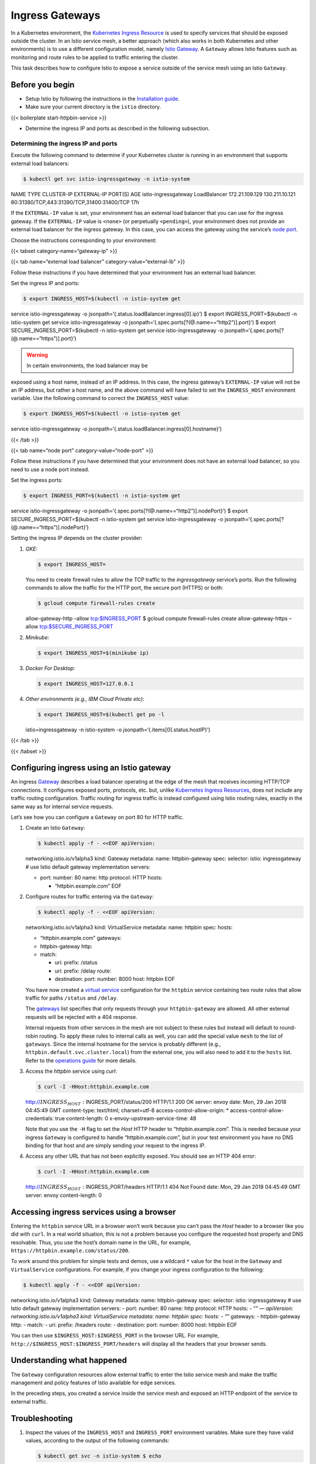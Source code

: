 Ingress Gateways
============================================================================

In a Kubernetes environment, the `Kubernetes Ingress
Resource <https://kubernetes.io/docs/concepts/services-networking/ingress/>`_
is used to specify services that should be exposed outside the cluster.
In an Istio service mesh, a better approach (which also works in both
Kubernetes and other environments) is to use a different configuration
model, namely `Istio
Gateway </docs/reference/config/networking/gateway/>`_. A ``Gateway``
allows Istio features such as monitoring and route rules to be applied
to traffic entering the cluster.

This task describes how to configure Istio to expose a service outside
of the service mesh using an Istio ``Gateway``.

Before you begin
----------------

-  Setup Istio by following the instructions in the `Installation
   guide </docs/setup/>`_.

-  Make sure your current directory is the ``istio`` directory.

{{< boilerplate start-httpbin-service >}}

-  Determine the ingress IP and ports as described in the following
   subsection.

Determining the ingress IP and ports
~~~~~~~~~~~~~~~~~~~~~~~~~~~~~~~~~~~~

Execute the following command to determine if your Kubernetes cluster is
running in an environment that supports external load balancers:

.. code:: sh

      $ kubectl get svc istio-ingressgateway -n istio-system
NAME TYPE CLUSTER-IP EXTERNAL-IP PORT(S) AGE istio-ingressgateway
LoadBalancer 172.21.109.129 130.211.10.121
80:31380/TCP,443:31390/TCP,31400:31400/TCP 17h

If the ``EXTERNAL-IP`` value is set, your environment has an external
load balancer that you can use for the ingress gateway. If the
``EXTERNAL-IP`` value is ``<none>`` (or perpetually ``<pending>``), your
environment does not provide an external load balancer for the ingress
gateway. In this case, you can access the gateway using the service’s
`node
port <https://kubernetes.io/docs/concepts/services-networking/service/#nodeport>`_.

Choose the instructions corresponding to your environment:

{{< tabset category-name=“gateway-ip” >}}

{{< tab name=“external load balancer” category-value=“external-lb” >}}

Follow these instructions if you have determined that your environment
has an external load balancer.

Set the ingress IP and ports:

.. code:: sh

      $ export INGRESS_HOST=$(kubectl -n istio-system get
service istio-ingressgateway -o
jsonpath=‘{.status.loadBalancer.ingress[0].ip}’) $ export
INGRESS_PORT=$(kubectl -n istio-system get service istio-ingressgateway
-o jsonpath=‘{.spec.ports[?(@.name==“http2”)].port}’) $ export
SECURE_INGRESS_PORT=$(kubectl -n istio-system get service
istio-ingressgateway -o
jsonpath=‘{.spec.ports[?(@.name==“https”)].port}’)

.. warning::

   In certain environments, the load balancer may be
exposed using a host name, instead of an IP address. In this case, the
ingress gateway’s ``EXTERNAL-IP`` value will not be an IP address, but
rather a host name, and the above command will have failed to set the
``INGRESS_HOST`` environment variable. Use the following command to
correct the ``INGRESS_HOST`` value:

.. code:: sh

      $ export INGRESS_HOST=$(kubectl -n istio-system get
service istio-ingressgateway -o
jsonpath=‘{.status.loadBalancer.ingress[0].hostname}’)



{{< /tab >}}

{{< tab name=“node port” category-value=“node-port” >}}

Follow these instructions if you have determined that your environment
does not have an external load balancer, so you need to use a node port
instead.

Set the ingress ports:

.. code:: sh

      $ export INGRESS_PORT=$(kubectl -n istio-system get
service istio-ingressgateway -o
jsonpath=‘{.spec.ports[?(@.name==“http2”)].nodePort}’) $ export
SECURE_INGRESS_PORT=$(kubectl -n istio-system get service
istio-ingressgateway -o
jsonpath=‘{.spec.ports[?(@.name==“https”)].nodePort}’)

Setting the ingress IP depends on the cluster provider:

1. *GKE:*

   .. code:: sh

      $ export INGRESS_HOST=

   You need to create firewall rules to allow the TCP traffic to the
   *ingressgateway* service’s ports. Run the following commands to allow
   the traffic for the HTTP port, the secure port (HTTPS) or both:

   .. code:: sh

      $ gcloud compute firewall-rules create
   allow-gateway-http –allow tcp:$INGRESS_PORT $ gcloud compute
   firewall-rules create allow-gateway-https –allow
   tcp:$SECURE_INGRESS_PORT

2. *Minikube:*

   .. code:: sh

      $ export INGRESS_HOST=$(minikube ip)

3. *Docker For Desktop:*

   .. code:: sh

      $ export INGRESS_HOST=127.0.0.1

4. *Other environments (e.g., IBM Cloud Private etc):*

   .. code:: sh

      $ export INGRESS_HOST=$(kubectl get po -l
   istio=ingressgateway -n istio-system -o
   jsonpath=‘{.items[0].status.hostIP}’)

{{< /tab >}}

{{< /tabset >}}

Configuring ingress using an Istio gateway
------------------------------------------

An ingress `Gateway </docs/reference/config/networking/gateway/>`_
describes a load balancer operating at the edge of the mesh that
receives incoming HTTP/TCP connections. It configures exposed ports,
protocols, etc. but, unlike `Kubernetes Ingress
Resources <https://kubernetes.io/docs/concepts/services-networking/ingress/>`_,
does not include any traffic routing configuration. Traffic routing for
ingress traffic is instead configured using Istio routing rules, exactly
in the same way as for internal service requests.

Let’s see how you can configure a ``Gateway`` on port 80 for HTTP
traffic.

1. Create an Istio ``Gateway``:

   .. code:: sh

      $ kubectl apply -f - <<EOF apiVersion:
   networking.istio.io/v1alpha3 kind: Gateway metadata: name:
   httpbin-gateway spec: selector: istio: ingressgateway # use Istio
   default gateway implementation servers:

   -  port: number: 80 name: http protocol: HTTP hosts:

      -  “httpbin.example.com” EOF

2. Configure routes for traffic entering via the ``Gateway``:

   .. code:: sh

      $ kubectl apply -f - <<EOF apiVersion:
   networking.istio.io/v1alpha3 kind: VirtualService metadata: name:
   httpbin spec: hosts:

   -  “httpbin.example.com” gateways:
   -  httpbin-gateway http:
   -  match:

      -  uri: prefix: /status
      -  uri: prefix: /delay route:
      -  destination: port: number: 8000 host: httpbin EOF

   You have now created a `virtual
   service </docs/reference/config/networking/virtual-service/>`_
   configuration for the ``httpbin`` service containing two route rules
   that allow traffic for paths ``/status`` and ``/delay``.

   The
   `gateways </docs/reference/config/networking/virtual-service/#VirtualService-gateways>`_
   list specifies that only requests through your ``httpbin-gateway``
   are allowed. All other external requests will be rejected with a 404
   response.

   .. warning::

   Internal requests from other services in the mesh are
   not subject to these rules but instead will default to round-robin
   routing. To apply these rules to internal calls as well, you can add
   the special value ``mesh`` to the list of ``gateways``. Since the
   internal hostname for the service is probably different (e.g.,
   ``httpbin.default.svc.cluster.local``) from the external one, you
   will also need to add it to the ``hosts`` list. Refer to the
   `operations
   guide </docs/ops/common-problems/network-issues#route-rules-have-no-effect-on-ingress-gateway-requests>`_
   for more details.

3. Access the *httpbin* service using *curl*:

   .. code:: sh

      $ curl -I -HHost:httpbin.example.com
   http://\ :math:`INGRESS_HOST:`\ INGRESS_PORT/status/200 HTTP/1.1 200
   OK server: envoy date: Mon, 29 Jan 2018 04:45:49 GMT content-type:
   text/html; charset=utf-8 access-control-allow-origin: \*
   access-control-allow-credentials: true content-length: 0
   x-envoy-upstream-service-time: 48

   Note that you use the ``-H`` flag to set the *Host* HTTP header to
   “httpbin.example.com”. This is needed because your ingress
   ``Gateway`` is configured to handle “httpbin.example.com”, but in
   your test environment you have no DNS binding for that host and are
   simply sending your request to the ingress IP.

4. Access any other URL that has not been explicitly exposed. You should
   see an HTTP 404 error:

   .. code:: sh

      $ curl -I -HHost:httpbin.example.com
   http://\ :math:`INGRESS_HOST:`\ INGRESS_PORT/headers HTTP/1.1 404 Not
   Found date: Mon, 29 Jan 2018 04:45:49 GMT server: envoy
   content-length: 0

Accessing ingress services using a browser
------------------------------------------

Entering the ``httpbin`` service URL in a browser won’t work because you
can’t pass the *Host* header to a browser like you did with ``curl``. In
a real world situation, this is not a problem because you configure the
requested host properly and DNS resolvable. Thus, you use the host’s
domain name in the URL, for example,
``https://httpbin.example.com/status/200``.

To work around this problem for simple tests and demos, use a wildcard
``*`` value for the host in the ``Gateway`` and ``VirtualService``
configurations. For example, if you change your ingress configuration to
the following:

.. code:: sh

      $ kubectl apply -f - <<EOF apiVersion:
networking.istio.io/v1alpha3 kind: Gateway metadata: name:
httpbin-gateway spec: selector: istio: ingressgateway # use Istio
default gateway implementation servers: - port: number: 80 name: http
protocol: HTTP hosts: - “*" — apiVersion: networking.istio.io/v1alpha3
kind: VirtualService metadata: name: httpbin spec: hosts: - "*”
gateways: - httpbin-gateway http: - match: - uri: prefix: /headers
route: - destination: port: number: 8000 host: httpbin EOF

You can then use ``$INGRESS_HOST:$INGRESS_PORT`` in the browser URL. For
example, ``http://$INGRESS_HOST:$INGRESS_PORT/headers`` will display all
the headers that your browser sends.

Understanding what happened
---------------------------

The ``Gateway`` configuration resources allow external traffic to enter
the Istio service mesh and make the traffic management and policy
features of Istio available for edge services.

In the preceding steps, you created a service inside the service mesh
and exposed an HTTP endpoint of the service to external traffic.

Troubleshooting
---------------

1. Inspect the values of the ``INGRESS_HOST`` and ``INGRESS_PORT``
   environment variables. Make sure they have valid values, according to
   the output of the following commands:

   .. code:: sh

      $ kubectl get svc -n istio-system $ echo
   INGRESS_HOST=\ :math:`INGRESS_HOST, INGRESS_PORT=`\ INGRESS_PORT

2. Check that you have no other Istio ingress gateways defined on the
   same port:

   .. code:: sh

      $ kubectl get gateway –all-namespaces

3. Check that you have no Kubernetes Ingress resources defined on the
   same IP and port:

   .. code:: sh

      $ kubectl get ingress –all-namespaces

4. If you have an external load balancer and it does not work for you,
   try to `access the gateway using its node
   port </docs/tasks/traffic-management/ingress/ingress-control/#determining-the-ingress-ip-and-ports>`_.

Cleanup
-------

Delete the ``Gateway`` and ``VirtualService`` configuration, and
shutdown the
`httpbin <%7B%7B%3C%20github_tree%20%3E%7D%7D/samples/httpbin>`_
service:

.. code:: sh

      $ kubectl delete gateway httpbin-gateway $ kubectl
delete virtualservice httpbin $ kubectl delete –ignore-not-found=true -f
@samples/httpbin/httpbin.yaml@
